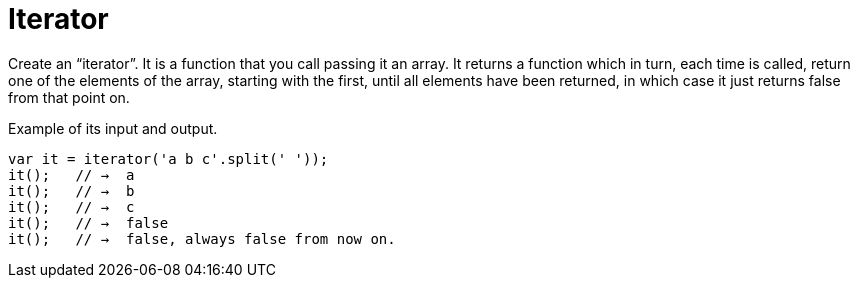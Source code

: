 = Iterator

Create an “iterator”. It is a function that you call passing it an array.
It returns a function which in turn, each time is called, return one of
the elements of the array, starting with the first, until all elements
have been returned, in which case it just returns false from that point on.


Example of its input and output.

[source,javascript,lineos]
----
var it = iterator('a b c'.split(' '));
it();   // →  a
it();   // →  b
it();   // →  c
it();   // →  false
it();   // →  false, always false from now on.
----
